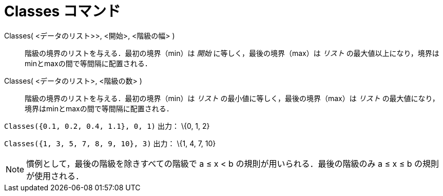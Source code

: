 = Classes コマンド
ifdef::env-github[:imagesdir: /ja/modules/ROOT/assets/images]

Classes( <データのリスト>>, <開始>, <階級の幅> )::
  階級の境界のリストを与える．最初の境界（min）は _開始_ に等しく，最後の境界（max）は _リスト_
  の最大値以上になり，境界はminとmaxの間で等間隔に配置される．
Classes( <データのリスト>, <階級の数> )::
  階級の境界のリストを与える．最初の境界（min）は _リスト_ の最小値に等しく，最後の境界（max）は _リスト_
  の最大値になり，境界はminとmaxの間で等間隔に配置される．

[EXAMPLE]
====

`++Classes({0.1, 0.2, 0.4, 1.1}, 0, 1)++` 出力： \{0, 1, 2}

====

[EXAMPLE]
====

`++Classes({1, 3, 5, 7, 8, 9, 10}, 3)++` 出力： \{1, 4, 7, 10}

====

[NOTE]
====

慣例として，最後の階級を除きすべての階級で a ≤ x < b の規則が用いられる．最後の階級のみ a ≤ x ≤ b の規則が使用される．

====
